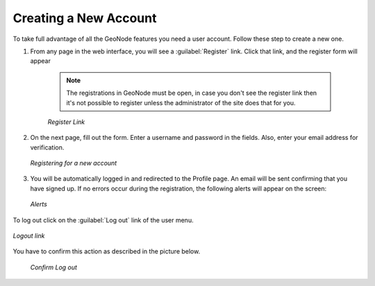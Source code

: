 Creating a New Account
======================

To take full advantage of all the GeoNode features you need a user account. Follow these step to create a new one.

#. From any page in the web interface, you will see a :guilabel:`Register` link. Click that link, and the register form will appear

    .. note:: The registrations in GeoNode must be open, in case you don't see the register link then it's not possible to register unless the administrator of the site does that for you.

    .. figure:: img/register_button.png
          :align: center

          *Register Link*

#. On the next page, fill out the form. Enter a username and password in the fields. Also, enter your email address for verification.

   .. figure:: img/register_form.png
          :align: center

          *Registering for a new account*

#. You will be automatically logged in and redirected to the Profile page. An email will be sent confirming that you have signed up. If no errors occur during the registration, the following alerts will appear on the screen:

   .. figure:: img/register_alerts.png
          :align: center

          *Alerts*

To log out click on the :guilabel:`Log out` link of the user menu.

.. figure:: img/logout_link.png
       :align: center

       *Logout link*

You have to confirm this action as described in the picture below.

 .. figure:: img/confirm_logout.png
        :align: center

        *Confirm Log out*
